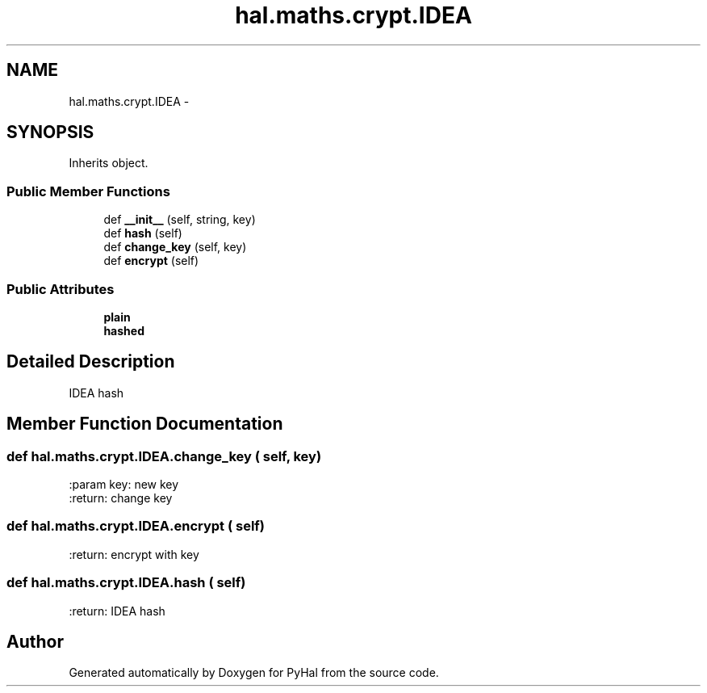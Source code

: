 .TH "hal.maths.crypt.IDEA" 3 "Tue Jan 10 2017" "Version 4.3" "PyHal" \" -*- nroff -*-
.ad l
.nh
.SH NAME
hal.maths.crypt.IDEA \- 
.SH SYNOPSIS
.br
.PP
.PP
Inherits object\&.
.SS "Public Member Functions"

.in +1c
.ti -1c
.RI "def \fB__init__\fP (self, string, key)"
.br
.ti -1c
.RI "def \fBhash\fP (self)"
.br
.ti -1c
.RI "def \fBchange_key\fP (self, key)"
.br
.ti -1c
.RI "def \fBencrypt\fP (self)"
.br
.in -1c
.SS "Public Attributes"

.in +1c
.ti -1c
.RI "\fBplain\fP"
.br
.ti -1c
.RI "\fBhashed\fP"
.br
.in -1c
.SH "Detailed Description"
.PP 

.PP
.nf
IDEA hash 
.fi
.PP
 
.SH "Member Function Documentation"
.PP 
.SS "def hal\&.maths\&.crypt\&.IDEA\&.change_key ( self,  key)"

.PP
.nf
:param key: new key
:return: change key

.fi
.PP
 
.SS "def hal\&.maths\&.crypt\&.IDEA\&.encrypt ( self)"

.PP
.nf
:return: encrypt with key

.fi
.PP
 
.SS "def hal\&.maths\&.crypt\&.IDEA\&.hash ( self)"

.PP
.nf
:return: IDEA hash

.fi
.PP
 

.SH "Author"
.PP 
Generated automatically by Doxygen for PyHal from the source code\&.
